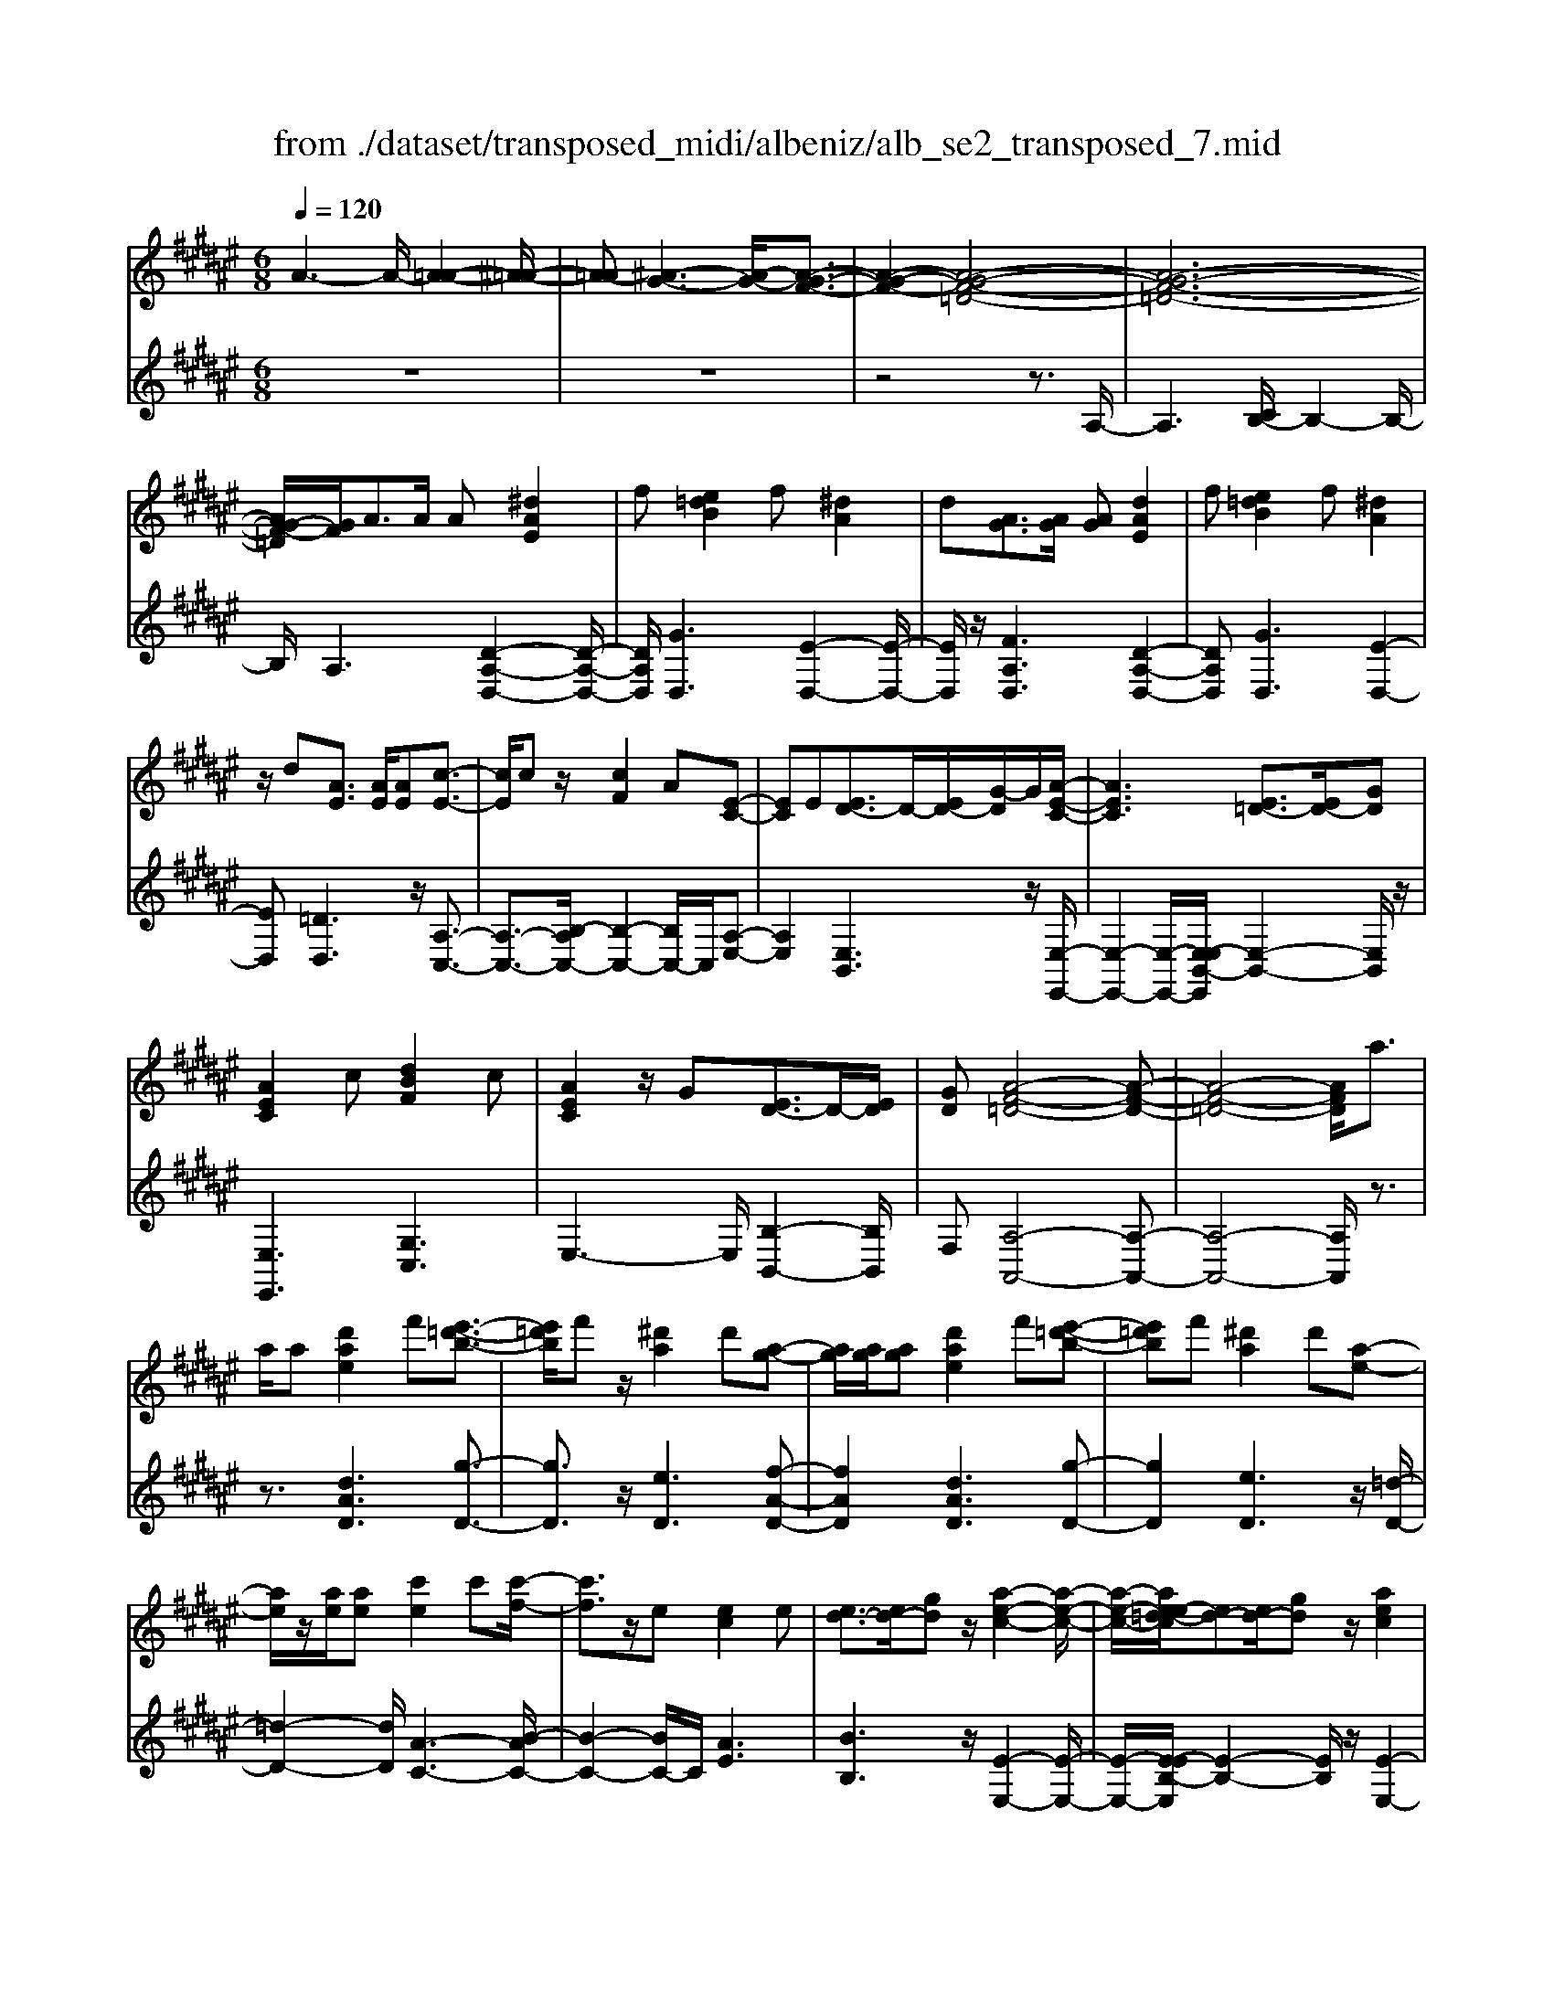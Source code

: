 X: 1
T: from ./dataset/transposed_midi/albeniz/alb_se2_transposed_7.mid
M: 6/8
L: 1/8
Q:1/4=120
% Last note suggests minor mode tune
K:F# % 6 sharps
V:1
%%MIDI program 0
A3- A/2-[A-=A-]2[^A-=A-]/2| \
[A-=A][^A-G-]3[A-G-]/2[A-G-F-]3/2| \
[A-G-F-]2[A-G-F-=D-]4| \
[A-G-F-=D-]6|
[AG-F-=D]/2[GF]/2A3/2A/2 A[^dAE]2| \
f[e=dB]2 f[^dA]2| \
d[AG]3/2[AG]/2 [AG][dAE]2| \
f[e=dB]2 f[^dA]2|
z/2d[AE]3/2 [AE]/2[AE][c-E-]3/2| \
[cE]/2cz/2[cF]2A[E-C-]| \
[EC]E[ED-]3/2D/2-[ED-]/2[G-D]/2G/2[A-E-C-]/2| \
[AEC]3 [E=D-]3/2[ED-]/2[GD]|
[AEC]2c [dBF]2c| \
[AEC]2z/2G[ED-]3/2D/2-[ED]/2| \
[GD][A-F-=D-]4[A-F-D-]| \
[A-F-=D-]4[AFD]/2a3/2|
a/2a[d'ae]2f'[e'-=d'-b-]3/2| \
[e'=d'b]/2f'z/2[^d'a]2d'[a-g-]| \
[ag]/2[ag]/2[ag][d'ae]2f'[e'-=d'-b-]| \
[e'=d'b]f'[^d'a]2d'[a-e-]|
[ae]/2z/2[ae]/2[ae][c'e]2c'[c'-f-]/2| \
[c'f]3/2z/2e [ec]2e| \
[ed-]3/2[ed-]/2[gd] z/2[a-e-c-]2[a-e-c-]/2| \
[a-e-c-]/2[ae-e=d-c]/2[ed-][ed-]/2[gd]z/2[aec]2|
c'[d'bf]2 c'[aec]2| \
z/2g[ed-]3/2 [ed-]/2d/2-[gd][a-f-=d-]| \
[a-f-=d-]6| \
[af=d]3 A3/2A/2A|
[cA=G]2d [e=e-A-G-]/2[eAG]3/2d| \
[cA=G]2c [G=E-]3/2[^GE-]/2[AE]| \
[cA=G]2d e/2[=eAG]2d/2-| \
d/2[cA=G]2c[d'c'ad]3/2[d'c'ed]/2[d'-c'-g-d-]/2|
[d'c'=gd]/2[d''b'^g'd']2[b'd'b][b'd'b]3/2[a'd'a]/2[g'-d'-g-]/2| \
[g'd'g]/2[a'c'a]3/2[c'a=g]/2[d'ag][e'=e'-a-g-]/2[e'ag][d'ag]/2[c'-a-g-]/2| \
[c'a=g]/2[b^g]3/2[=d'bg]/2[^d'bg][b'd'b]3/2[a'd'a]/2[g'-d'-g-]/2| \
[g'd'g]/2[a'c'a]3/2[c'a=g]/2[d'ag][e'=e'-a-g-]/2[e'ag][d'ag]/2[c'-a-g-]/2|
[c'a=g]/2[b^g]3/2[=d'bg]/2[^d'bg][a'-d'a]3/2[a'-d']/2[a'-a-]/2| \
[a'a]/2[g'-d'g]3/2[g'-d']/2[g'g]/2 f'/2[g'f'-=d'-a-g-]/2[f'd'ag]^d'/2f'/2-| \
f'/2[e'-ae]3/2[e'-d']/2[e'a][a'e'd'a]3/2d'/2a/2-| \
a/2[f'-af]3/2[f'-a]/2[f'f][f'd'-=a-]3/2[e'd'-a-]/2[f'-d'-a-]/2|
[f'd'=a]/2[^a'f'a]3z3/2a/2a/2-| \
a/2[bg-f-]3/2[d'g-f-]/2[e'gf]z/2[a'd'-b-]3/2[g'd'-b-]/2| \
[d'd'b][f'a-g-]3/2[e'a-g-]/2 [f'ag][g'=d'b]3/2[e'd'a]/2| \
[f'=d'g][^d'ae]3/2[f'bg]/2 [d'ae][c'gf]3/2[d'ae]/2|
[bed][af=d]3z2| \
A/2A[BG-F-]3/2 [dG-F-]/2[eGF][ad-B-]3/2| \
[gd-B-]/2[ddB][fA-G-]3/2 [eA-G-]/2[fAG][g=d-B-]3/2| \
[e=d-B-]/2[fdB]z/2[^dAE]3/2[fBG]/2[dAE][c-G-F-]|
[cGF]/2[dAE]/2[BED]z/2[AF]3[A-G-]/2| \
[AG-][AG-]/2[AG][dAE]2f[e-=d-B-]/2| \
[e=dB]3/2z/2f [^dAE]2d| \
[AG]3/2[AG]/2[AG] [dAE]2f|
[e=dB]2f z/2[^dAE]2d/2-| \
d/2[AE]3/2[AE]/2[AE][cE]2z/2| \
c[cF]2 Az/2[E-C-]3/2| \
[EC]/2E[ED-]3/2 [ED-]/2[GD-]D/2[A-E-C-]|
[A-E-C-]2[AE-E=D-C]/2[ED-][ED-]/2D/2-[GD][A-E-C-]/2| \
[AEC]3/2c[dBF]2cz/2| \
[AEC]2G z/2[E-D-]3/2[EED-]/2[G-D-D]/2| \
[GD]/2z/2[A-F-=D-]4[A-F-D-]|
[A-F-=D-]4[AFD]A-| \
A/2A/2A[cA=G]2d/2>e/2[=e-A-G-]| \
[=eA=G]d[cAG]2c[G-E-]| \
[=G=E-]/2[^GE-]/2[AE]z/2[cA=G]2d/2-[^ed]/2[=e-A-G-]/2|
[=eA=G]3/2d[cAG]2c[d'-c'-a-d-]/2| \
[d'c'ad][d'c'ed]/2[d'c'=gd][d''-b'-^g'-d'-]3[d''-b'-g'-d'-]/2| \
[d''b'g'd']3 z3| \
[fdB]3/2[edB]/2[gdB] z/2[b-g-d-B-]2[b-g-d-B-]/2|
[bgdB]/2[gfd]3/2[afd]/2[bfd][f'-b-f-d-]2[f'-b-f-d-]/2| \
[f'bfd]2[dB-G-]3/2[fB-G-]/2[dBG]z/2[a-d-A-]/2| \
[a-d-A-]2[adA]/2z3/2A/2A[B-G-F-]/2| \
[BG-F-][dG-F-]/2[fGF]z/2 [gd-B-]3/2[ad-B-]/2[bdB]|
[a-d-A-]3 [adA]/2[d=A-]3/2[gA-]/2[e-A-]/2| \
[e=A]/2[=eG-]3/2[gG-]/2[dG]/2 =d/2^d/2[=dG-]3/2[=cG-]/2| \
[=dG-][^d-GE-]/2[dE]3[AGF-]3/2| \
[AGF-]/2[AGF][dAE]2f[e-=d-B-]3/2|
[e=dB]/2f[^dA]2d[AG]3/2| \
[AG]/2[AG][dAE]2f[e-=d-B-]3/2| \
[e=dB]/2f[^dA]2z/2d[A-E-]| \
[AE]/2[AE]/2[AE][cE]2cz/2[c-F-]/2|
[cF]3/2A[EC]2Ez/2| \
[ED-]3/2[ED-]/2[GD] [A-E-C-]3| \
[AEC]/2[E=D-]3/2[ED-]/2[GD][AEC]2c/2-| \
c/2[dBF]2c[AEC]2z/2|
G[ED-]3/2D/2- [ED]/2[GD][A-F-=D-]3/2| \
[A-F-=D-]6| \
[AF=D]2a3/2a/2a[^d'-a-e-]| \
[d'ae]f'[e'=d'b]2f'z/2[^d'-a-]/2|
[d'a]3/2d'[ag]3/2[ag]/2[ag][d'-a-e-]/2| \
[d'ae]3/2f'[e'=d'b]2f'[^d'-a-]/2| \
[d'a]3/2d'[ae]3/2z/2[ae]/2[ae]| \
[c'e]2c' [c'f]2z/2e/2-|
e/2[ec]2e[ed-]3/2[ed-]/2d/2-| \
[g-d]/2g/2[a-e-c-]3[ae-e=d-c]/2[ed-][ed-]/2| \
=d/2-[g-d]/2g/2[aec]2c'[^d'-b-f-]3/2| \
[d'bf]/2c'[aec]2z/2g[e-d-]|
[ed-]/2[ed-]/2d/2-[gd][a-f-=d-]3[a-f-d-]/2| \
[a-f-=d-]6| \
[af=d]/2A3/2A/2A[cA=G]2^d/2-| \
d/2[e=e-A-=G-]/2[eAG]3/2d[cAG]2c/2-|
c/2[=G=E-]3/2[^GE-]/2[AE][cA=G]2d/2-| \
d/2e/2[=eA=G]2 d[cAG]2| \
c[d'c'ad]3/2[d'c'ed]/2 [d'c'=gd][d''b'^g'd']2| \
[b'd'b][b'd'b]3/2[a'd'a]/2 [g'd'g][a'c'a]3/2[c'a=g]/2|
[d'a=g][e'=e'-a-g-]/2[e'ag][d'ag]/2 [c'ag][b^g]3/2[=d'bg]/2| \
[d'bg][b'd'b]3/2[a'd'a]/2 [g'd'g][a'c'a]3/2[c'a=g]/2| \
[d'a=g][e'=e'-a-g-]/2[e'ag][d'ag]/2 [c'ag][b^g]3/2[=d'bg]/2| \
[d'bg][a'-d'a]3/2[a'-d']/2 [a'a][g'-d'g]3/2[g'-d']/2|
[g'g]/2f'/2[g'f'-=d'-a-g-]/2[f'd'ag]^d'/2 f'[e'-ae]3/2[e'-d']/2| \
[e'a][a'e'd'a]3/2d'/2 a[f'-af]3/2[f'-a]/2| \
[f'f][f'd'-=a-]3/2[e'd'-a-]/2 [f'd'a][^a'-f'-a-]2| \
[a'f'a]z3/2a/2 a[bg-f-]3/2[d'g-f-]/2|
[e'gf]z/2[a'd'-b-]3/2 [g'd'-b-]/2[d'd'b][f'a-g-]3/2| \
[e'a-g-]/2[f'ag][g'=d'b]3/2 [e'd'a]/2[f'd'g][^d'ae]3/2| \
[f'bg]/2[d'ae][c'gf]3/2 [d'ae]/2[bed][a-f-=d-]3/2| \
[af=d]3/2z2A/2A[B-G-F-]|
[BG-F-]/2[dG-F-]/2[eGF][ad-B-]3/2[gd-B-]/2[ddB][f-A-G-]| \
[fA-G-]/2[eA-G-]/2[fAG][g=d-B-]3/2[ed-B-]/2[fdB]z/2[^d-A-E-]/2| \
[dAE][fBG]/2[dAE][cGF]3/2[dAE]/2[BED]z/2| \
[AF]3 [AG-]3/2[AG-]/2[AG]|
[dAE]2f [e=dB]2z/2f/2-| \
f/2[dAE]2d[AG]3/2[AG]/2[A-G-]/2| \
[AG]/2[dAE]2f[e=dB]2f/2-| \
f/2z/2[dAE]2 d[AE]3/2[AE]/2|
[AE][cE]2 z/2c[c-F-]3/2| \
[cF]/2Az/2[EC]2E[E-D-]| \
[ED-]/2[ED-]/2[GD-]D/2[A-E-C-]3[AE-E=D-C]/2| \
[E=D-][ED-]/2D/2-[GD] [AEC]2c|
[dBF]2c z/2[AEC]2G/2-| \
G/2z/2[E-D-]3/2[EED-]/2 [G-D-D]/2[GD]/2z/2[A-F-=D-]3/2| \
[A-F-=D-]6| \
[A-F-=D-]2[AFD]/2A3/2A/2A[c-A-=G-]/2|
[cA=G]3/2d[e=e-A-G-]/2 [eAG]3/2d[c-A-G-]/2| \
[cA=G]3/2c[G=E-]3/2[^GE-]/2[AE]z/2| \
[cA=G]2d/2-[ed]/2 [=eAG]2d| \
[cA=G]2c [d'c'ad]3/2[d'c'ed]/2[d'c'gd]|
[d''-b'-g'-d'-]6| \
[d''b'g'd']/2z3[fdB]3/2[edB]/2[g-d-B-]/2| \
[gdB]/2z/2[bgdB]3[gfd]3/2[afd]/2| \
[bfd][f'-b-f-d-]4[f'bfd]/2[d-B-G-]/2|
[dB-G-][fB-G-]/2[dBG]z/2 [adA]3| \
z3/2A/2A [BG-F-]3/2[dG-F-]/2[fGF]| \
z/2[gd-B-]3/2[ad-B-]/2[bdB][a-d-A-]2[a-d-A-]/2| \
[adA][d=A-]3/2[gA-]/2 [eA][=eG-]3/2[gG-]/2|
[dG]/2=d/2^d/2[=dG-]3/2 [=cG-]/2[dG-][^d-GE-]/2[d-E-]| \
[dE]2[AGF-]3/2[AGF-]/2[AGF][d-A-E-]| \
[dAE]f[e=dB]2f[^d-A-]| \
[dA]z/2d[AGF-]3/2[AGF-]/2[AGF][d-A-E-]/2|
[dAE]3/2f[ge-=d-B-]/2 [edB]3/2z/2f| \
[dAE] (3=D^DF E/2=A/2^A/2F/2E/2=A/2| \
A/2=d/2^d/2=A/2^A/2=d/2 ^d/2f/2e/2=d/2^d/2f/2| \
e/2=a/2^a/2f/2e/2=a/2 ^a/2=d'/2^d'/2=a/2^a/2=d'/2|
d'/2f'/2e'/2=d'/2^d'/2f'/2 e'/2=a'/2^a'/2f'/2e'/2=a'/2| \
a'/2d''3[a'-f'-=d'-a-g-]2[a'-f'-d'-a-g-]/2| \
[a'f'=d'ag]/2[e'^d'ae]3[=d'-a-g-f-]2[d'-a-g-f-]/2| \
[=d'agf]/2[^d'-a-e-d-]4[d'-a-e-d-]3/2|
[d'aed]/2[d''-a'-d'-]4[d''-a'-d'-]3/2|[d''a'd']/2
V:2
%%clef treble
%%MIDI program 0
z6| \
z6| \
z4z3/2A,/2-| \
A,3 [CB,-]/2B,2-B,/2-|
B,/2A,3[D-A,-D,-]2[D-A,-D,-]/2| \
[DA,D,]/2[GD,]3[E-D,-]2[E-D,-]/2| \
[ED,]/2z/2[FA,D,]3[D-A,-D,-]2| \
[DA,D,][GD,]3[E-D,-]2|
[ED,][=DD,]3z/2[A,-C,-]3/2| \
[A,-C,-]3/2[B,-A,C,-]/2[B,-C,-]2[B,C,-]/2C,/2[A,-E,-]| \
[A,E,]2[E,B,,]3z/2[E,-E,,-]/2| \
[E,-E,,-]2[E,-E,,-]/2[E,-E,B,,-E,,]/2 [E,-B,,-]2[E,B,,]/2z/2|
[E,E,,]3 [G,C,]3| \
E,3- E,/2[B,-B,,-]2[B,B,,]/2| \
F,[A,-A,,-]4[A,-A,,-]| \
[A,-A,,-]4[A,A,,]/2z3/2|
z3/2[dAD]3[g-D-]3/2| \
[gD]3/2z/2[eD]3[f-A-D-]| \
[fAD]2[dAD]3[g-D-]| \
[gD]2[eD]3z/2[=d-D-]/2|
[=d-D-]2[dD]/2[A-C-]3[B-AC-]/2| \
[B-C-]2[BC-]/2C/2 [AE]3| \
[BB,]3 z/2[E-E,-]2[E-E,-]/2| \
[E-E,-]/2[E-EB,-E,]/2[E-B,-]2 [EB,]/2z/2[E-E,-]2|
[EE,][GC]3E2-| \
E3/2[B-B,-]2[BB,]/2F[A-A,-]| \
[A-A,-]6| \
[AA,]3 z3|
[=ED,]6| \
[DD,-]3 [CD,-]3/2[B,D,-]/2[A,D,]| \
[=ED,]6| \
z/2[=E-D,-]2[E-D,-]/2 [ED,-D,]/2[=GD,-]3/2[=AD,-]/2[^A-D,-]/2|
[AD,]/2[G,G,,]2[gdG][gdG]3/2[gdG]/2[d-G-]/2| \
[dG]/2[=g=e^G]3/2[eG]/2[eG][eG]3/2[eG]/2[e-G-]/2| \
[=eG]/2[dG]3/2[dG]/2[dG][gdG]3/2[gdG]/2[d-G-]/2| \
[dG]/2[=g=e^G]3/2[eG]/2[eG][eG]3/2[eG]/2[e-G-]/2|
[=eG]/2[dG]3[d-^E-]2[d-E-]/2| \
[dE]/2[BF-]3[A-F-]2[A-F-]/2| \
[AF]/2[AD-]3[=c-D-]2[c-D-]/2| \
[=cD]/2[^cF-]3[=cF-]2F/2-|
[d-F]/2d/2[=d-A]3/2[d-=A]/2 [d^A]A2-| \
A[d-A]3/2[d-=A]/2 [d-^A][d-A-]2| \
[dA][=d-A]3/2[d-=A]/2 [d-^A][d-A-]2| \
[=dA]z/2A>AAA3/2-|
A3/2A3/2 B<AA| \
z2[D-A,]3/2[D-=A,]/2[D-^A,][D-A,-]| \
[DA,]2[=D-A,]3/2[D-=A,]/2[D-^A,][D-A,-]| \
[=DA,]2z/2A,3/2A,/2A,A,/2-|
A,3 [=D-A,]/2[D-=A,]/2[D-^A,]/2[D-=A,]/2[D-^A,]/2[D=A,]/2| \
[=D-B,]/2[D-A,]/2[D-=A,]/2[D-^A,]/2[D-B,]/2[DA,]/2 [^DD,-]/2[=D^D,-]/2[CD,-]/2[=CD,-]/2[B,D,-]/2[A,D,]/2| \
=A,/2^A,/2 (3B,=C^C =D/2[^DD,-]/2[=D^D,-]/2[DD,-]/2[A,D,-]/2[=A,D,-]/2| \
[A,D,]/2=D/2A,/2=A,/2^A,/2B,/2 A,/2[^DD,-]/2[=D^D,-]/2[CD,-]/2[=CD,-]/2[B,D,-]/2|
[A,D,]/2=A,/2^A,/2B,/2=C/2^C/2 =D/2[^DD,-]/2[=D^D,-]/2D,/2-[DD,-]/2[A,D,-]/2| \
[=A,D,]/2^A,/2=D,/2-[A,D,-]/2[=A,D,-]/2[^A,D,-]/2 [B,D,-]/2[A,D,]/2[A,C,-]/2[=A,C,-]/2[^A,C,-]/2C,/2-| \
[=A,C,-]/2[^A,C,-]/2[=A,C,]/2[B,C,-]/2[^A,C,-]/2[B,C,-]/2 [G,C,-]/2[CC,-]/2[B,C,-]/2[A,E,-C,]/2E,/2-[=A,E,-]/2| \
[A,E,-]/2[=A,E,-]/2[^A,E,-]/2[=A,E,]/2B,,/2F,/2 E,/2 (3B,DB,E,/2|
=C/2^C/2=A,/2^A,/2E,/2B,,/2 F,/2 (3E,=C=DC/2| \
E,/2F,/2E,/2=A,/2^A,/2E,/2 C,/2=G,/2^G,/2A,/2B,/2C,/2| \
 (3E,F,E,=A,/2 (3^A,E,B,,F,/2E,/2G,/2| \
 (3B,F,A,, (3=A,^A,=E,^E,/2F,/2C,/2=D,/2|
=A,,/2 (3^A,,=E,,F,,A,,3-A,,/2-| \
A,,2-A,,/2[=E-D,-]3[E-D,-]/2| \
[=E-D,-]2[ED,]/2[ED,-]3D,/2-| \
[CD,-]3/2[B,D,-]/2[A,-D,]/2A,/2 [=E-D,-]3|
[=ED,]3 [ED,]3| \
[=GD,-]3/2[=AD,-]/2[^AD,-] D,/2^G,,/2D,/2G,/2B,/2D/2| \
G/2B/2d/2g/2b/2d'/2 g'/2b'2-b'/2-| \
b'G3/2E/2 FF2-|
FB>A Gz/2G3/2-| \
G3 F3| \
[E-A,]3/2[E-=A,]/2[E^A,] z/2A,2-A,/2-| \
A,/2[D-A,]3/2[D-=A,]/2[D-^A,][D-A,-]2[D-A,-]/2|
[D-A,]/2D/2[E-A,]3/2[E-=A,]/2 [E-^A,][E-EB,-]/2[E-B,-]3/2| \
[EB,]z/2[B,-=E,-]3[B,A,-E,]/2A,-| \
A,2[A,D,-]3/2[B,D,-]/2[A,D,-]D,/2A,/2-| \
A,2-A,/2[DA,D,]3[G-D,-]/2|
[G-D,-]2[GD,]/2[ED,]3[F-A,-D,-]/2| \
[F-A,-D,-]2[FA,D,]/2[DA,D,]3[G-D,-]/2| \
[G-D,-]2[GD,]/2[ED,]3z/2| \
[=DD,]3 [A,-C,-]3|
[A,C,-]/2[B,C,]3[A,-E,-]2[A,-E,-]/2| \
[A,E,]/2[E,B,,]3z/2[E,-E,,-]2| \
[E,-E,,-][E,-E,B,,-E,,]/2[E,-B,,-]2[E,B,,]/2z/2[E,-E,,-]3/2| \
[E,E,,]3/2[G,C,]3E,3/2-|
E,2[B,-B,,-]2[B,B,,]/2F,[A,-A,,-]/2| \
[A,-A,,-]6| \
[A,A,,]3 z3| \
[dAD]3 [gD]3|
z/2[eD]3[f-A-D-]2[f-A-D-]/2| \
[fAD]/2[dAD]3[g-D-]2[g-D-]/2| \
[gD]/2[eD]3z/2[=d-D-]2| \
[=dD][A-C-]3[B-AC-]/2[B-C-]3/2|
[BC-]C/2[AE]3[B-B,-]3/2| \
[BB,]3/2z/2[E-E,-]3[E-EB,-E,]/2[E-B,-]/2| \
[EB,]2z/2[EE,]3[G-C-]/2| \
[G-C-]2[GC]/2E3-E/2|
[B-B,-]2[BB,]/2F[A-A,-]2[A-A,-]/2| \
[A-A,-]6| \
[AA,]3/2z3[=E-D,-]3/2| \
[=E-D,-]4[ED,]/2[D-D,-]3/2|
[DD,-]3/2[CD,-]3/2 [B,D,-]/2[A,D,]z/2[=E-D,-]| \
[=E-D,-]4[ED,][E-D,-]| \
[=ED,]2[=GD,-]3/2[=AD,-]/2[^AD,-][^G,-D,G,,-]/2[G,-G,,-]/2| \
[G,G,,][gdG][gdG]3/2[gdG]/2[dG][=g-=e-^G-]|
[=g=e^G]/2[eG]/2[eG][eG]3/2[eG]/2[eG][d-G-]| \
[dG]/2[dG]/2[dG][gdG]3/2[gdG]/2[dG][=g-=e-^G-]| \
[=g=e^G]/2[eG]/2[eG][eG]3/2[eG]/2[eG][d-G-]| \
[dG]2[dE]3[B-F-]|
[BF-]2[AF]3[A-D-]| \
[AD-]2[=cD]3[^c-F-]| \
[cF-]2[=cF-]2F/2-[d-F]/2d/2[=d-A-]/2| \
[=d-A][d-=A]/2[d^A]A3[^d-A-]/2|
[d-A][d-=A]/2[d-^A][dA]3[=d-A-]/2| \
[=d-A][d-=A]/2[d-^A][dA]3z/2| \
A>AA2<A2| \
A3/2B/2A Az2|
z/2[D-A,]3/2[D-=A,]/2[D-^A,][D-A,-]2[D-A,-]/2| \
[DA,]/2[=D-A,]3/2[D-=A,]/2[D-^A,][D-A,-]2[D-A,-]/2| \
[=DA,]/2z/2A,3/2A,/2 A,A,2-| \
A,3/2[=D-A,]/2[D-=A,]/2[D-^A,]/2 [D-=A,]/2[D-^A,]/2[D=A,]/2[D-B,]/2[D-^A,]/2[D-=A,]/2|
[=D-A,]/2[D-B,]/2[DA,]/2[^DD,-]/2[=D^D,-]/2[CD,-]/2 [=CD,-]/2[B,D,-]/2[A,D,]/2=A,/2^A,/2B,/2| \
 (3=C^C=D[^DD,-]/2[=D^D,-]/2 [DD,-]/2[A,D,-]/2[=A,D,-]/2[^A,D,]/2=D/2A,/2| \
=A,/2^A,/2B,/2A,/2[DD,-]/2[=D^D,-]/2 [CD,-]/2[=CD,-]/2[B,D,-]/2[A,D,]/2=A,/2^A,/2| \
B,/2=C/2^C/2=D/2[^DD,-]/2[=D^D,-]/2 D,/2-[DD,-]/2[A,D,-]/2[=A,D,]/2^A,/2=D,/2-|
[A,=D,-]/2[=A,D,-]/2[^A,D,-]/2[B,D,-]/2[A,D,-]/2[A,D,C,-]/2 [=A,C,-]/2[^A,C,-]/2C,/2-[=A,C,-]/2[^A,C,-]/2[=A,C,]/2| \
[B,C,-]/2[A,C,-]/2[B,C,-]/2[G,C,-]/2[CC,-]/2[B,C,-]/2 [A,E,-C,]/2E,/2-[=A,E,-]/2[^A,E,-]/2[=A,E,-]/2[^A,E,-]/2| \
[=A,E,]/2B,,/2F,/2E,/2 (3B,DB,E,/2=C/2^C/2A,/2| \
A,/2E,/2B,,/2F,/2 (3E,=C=DC/2E,/2F,/2E,/2|
=A,/2^A,/2E,/2C,/2=G,/2^G,/2 A,/2 (3B,C,E,F,/2| \
E,/2=A,/2 (3^A,E,B,, F,/2E,/2 (3G,B,F,| \
A,,/2 (3=A,^A,=E,^E,/2 F,/2C,/2=D,/2=A,,/2^A,,/2=E,,/2| \
F,,/2z/2A,,4-A,,-|
A,,[=E-D,-]4[E-D,-]| \
[=ED,][ED,-]3[CD,-]3/2[B,D,-]/2| \
[A,D,]z/2[=E-D,-]4[E-D,-]/2| \
[=ED,]3/2[ED,]3[=GD,-]3/2|
[=AD,-]/2[^AD,-][D,G,,]/2 (3D,G,B,D/2G/2B/2d/2| \
g/2b/2d'/2g'/2b'3-b'/2G/2-| \
GE/2F2<F2B/2-| \
BA<G G3-|
G3/2F3[E-A,]3/2| \
[E-=A,]/2[E^A,]A,3z/2[D-A,-]| \
[D-A,]/2[D-=A,]/2[D-^A,][D-A,]3[E-DA,-]/2[E-A,-]/2| \
[E-A,]/2E/2-[E-=A,]/2[E^A,][EB,]3[B,-=E,-]/2|
[B,=E,]3 A,3-| \
A,/2[A,D,-]3/2[B,D,-]/2[A,D,-][A,-D,]/2A,2-| \
A,/2z/2[A,D,-]3/2[B,D,-]/2 [A,D,]A,2-| \
A,[A,D,-]3/2[B,D,-]/2 [A,D,]A,2-|
A,[A,D,-]3/2D,/2- [B,D,-]/2[A,-D,]/2A,/2[G-A,-]3/2| \
[GA,]2[A,D,] =D,/2^D,/2F,/2E,/2=A,/2^A,/2| \
F,/2E,/2=A,/2^A,/2=D/2^D/2 =A,/2^A,/2=D/2^D/2F/2E/2| \
=D/2^D/2F/2E/2=A/2^A/2 F/2E/2=A/2^A/2=d/2^d/2|
=A/2^A/2=d/2^d/2f/2e/2 =d/2^d/2f/2e/2=a/2^a/2| \
f/2e/2=a/2^a/2d'3[A,-A,,-]| \
[A,A,,]2[DD,]3[A,-A,,-]| \
[A,A,,]2[D,-D,,-]4|
[D,D,,]2[e-A-D-]4|[eAD]2

